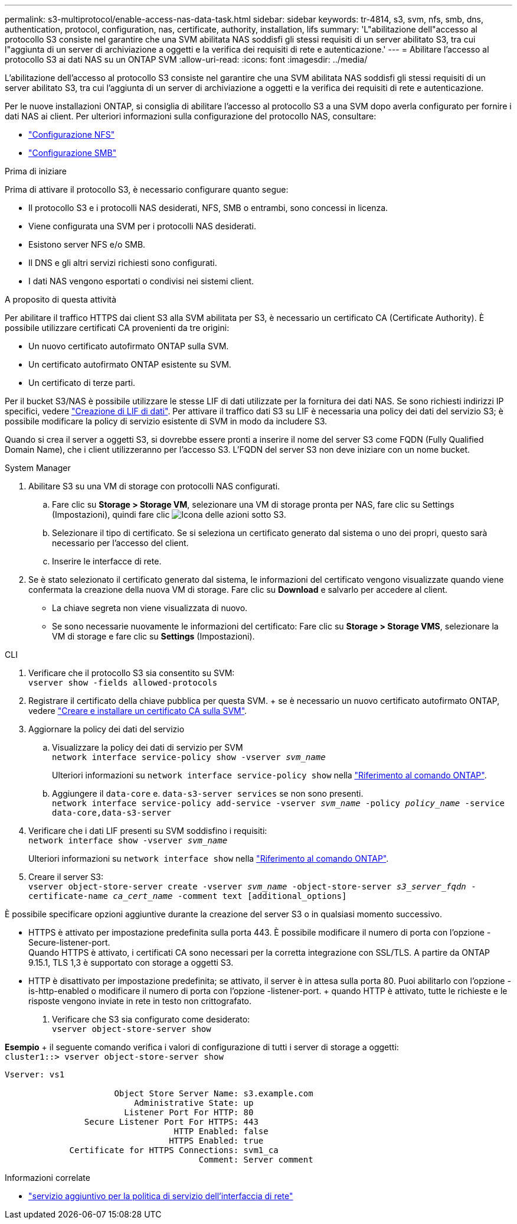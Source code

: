 ---
permalink: s3-multiprotocol/enable-access-nas-data-task.html 
sidebar: sidebar 
keywords: tr-4814, s3, svm, nfs, smb, dns, authentication, protocol, configuration, nas, certificate, authority, installation, lifs 
summary: 'L"abilitazione dell"accesso al protocollo S3 consiste nel garantire che una SVM abilitata NAS soddisfi gli stessi requisiti di un server abilitato S3, tra cui l"aggiunta di un server di archiviazione a oggetti e la verifica dei requisiti di rete e autenticazione.' 
---
= Abilitare l'accesso al protocollo S3 ai dati NAS su un ONTAP SVM
:allow-uri-read: 
:icons: font
:imagesdir: ../media/


[role="lead"]
L'abilitazione dell'accesso al protocollo S3 consiste nel garantire che una SVM abilitata NAS soddisfi gli stessi requisiti di un server abilitato S3, tra cui l'aggiunta di un server di archiviazione a oggetti e la verifica dei requisiti di rete e autenticazione.

Per le nuove installazioni ONTAP, si consiglia di abilitare l'accesso al protocollo S3 a una SVM dopo averla configurato per fornire i dati NAS ai client. Per ulteriori informazioni sulla configurazione del protocollo NAS, consultare:

* link:../nfs-config/index.html["Configurazione NFS"]
* link:../smb-config/index.html["Configurazione SMB"]


.Prima di iniziare
Prima di attivare il protocollo S3, è necessario configurare quanto segue:

* Il protocollo S3 e i protocolli NAS desiderati, NFS, SMB o entrambi, sono concessi in licenza.
* Viene configurata una SVM per i protocolli NAS desiderati.
* Esistono server NFS e/o SMB.
* Il DNS e gli altri servizi richiesti sono configurati.
* I dati NAS vengono esportati o condivisi nei sistemi client.


.A proposito di questa attività
Per abilitare il traffico HTTPS dai client S3 alla SVM abilitata per S3, è necessario un certificato CA (Certificate Authority). È possibile utilizzare certificati CA provenienti da tre origini:

* Un nuovo certificato autofirmato ONTAP sulla SVM.
* Un certificato autofirmato ONTAP esistente su SVM.
* Un certificato di terze parti.


Per il bucket S3/NAS è possibile utilizzare le stesse LIF di dati utilizzate per la fornitura dei dati NAS. Se sono richiesti indirizzi IP specifici, vedere link:../s3-config/create-data-lifs-task.html["Creazione di LIF di dati"]. Per attivare il traffico dati S3 su LIF è necessaria una policy dei dati del servizio S3; è possibile modificare la policy di servizio esistente di SVM in modo da includere S3.

Quando si crea il server a oggetti S3, si dovrebbe essere pronti a inserire il nome del server S3 come FQDN (Fully Qualified Domain Name), che i client utilizzeranno per l'accesso S3. L'FQDN del server S3 non deve iniziare con un nome bucket.

[role="tabbed-block"]
====
.System Manager
--
. Abilitare S3 su una VM di storage con protocolli NAS configurati.
+
.. Fare clic su *Storage > Storage VM*, selezionare una VM di storage pronta per NAS, fare clic su Settings (Impostazioni), quindi fare clic image:icon_gear.gif["Icona delle azioni"] sotto S3.
.. Selezionare il tipo di certificato. Se si seleziona un certificato generato dal sistema o uno dei propri, questo sarà necessario per l'accesso del client.
.. Inserire le interfacce di rete.


. Se è stato selezionato il certificato generato dal sistema, le informazioni del certificato vengono visualizzate quando viene confermata la creazione della nuova VM di storage. Fare clic su *Download* e salvarlo per accedere al client.
+
** La chiave segreta non viene visualizzata di nuovo.
** Se sono necessarie nuovamente le informazioni del certificato: Fare clic su *Storage > Storage VMS*, selezionare la VM di storage e fare clic su *Settings* (Impostazioni).




--
.CLI
--
. Verificare che il protocollo S3 sia consentito su SVM: +
`vserver show -fields allowed-protocols`
. Registrare il certificato della chiave pubblica per questa SVM. + se è necessario un nuovo certificato autofirmato ONTAP, vedere link:../s3-config/create-install-ca-certificate-svm-task.html["Creare e installare un certificato CA sulla SVM"].
. Aggiornare la policy dei dati del servizio
+
.. Visualizzare la policy dei dati di servizio per SVM +
`network interface service-policy show -vserver _svm_name_`
+
Ulteriori informazioni su `network interface service-policy show` nella link:https://docs.netapp.com/us-en/ontap-cli/network-interface-service-policy-show.html["Riferimento al comando ONTAP"^].

.. Aggiungere il `data-core` e. `data-s3-server services` se non sono presenti. +
`network interface service-policy add-service -vserver _svm_name_ -policy _policy_name_ -service data-core,data-s3-server`


. Verificare che i dati LIF presenti su SVM soddisfino i requisiti: +
`network interface show -vserver _svm_name_`
+
Ulteriori informazioni su `network interface show` nella link:https://docs.netapp.com/us-en/ontap-cli/network-interface-show.html["Riferimento al comando ONTAP"^].

. Creare il server S3: +
`vserver object-store-server create -vserver _svm_name_ -object-store-server _s3_server_fqdn_ -certificate-name _ca_cert_name_ -comment text [additional_options]`


È possibile specificare opzioni aggiuntive durante la creazione del server S3 o in qualsiasi momento successivo.

* HTTPS è attivato per impostazione predefinita sulla porta 443. È possibile modificare il numero di porta con l'opzione -Secure-listener-port. +
Quando HTTPS è attivato, i certificati CA sono necessari per la corretta integrazione con SSL/TLS. A partire da ONTAP 9.15.1, TLS 1,3 è supportato con storage a oggetti S3.
* HTTP è disattivato per impostazione predefinita; se attivato, il server è in attesa sulla porta 80. Puoi abilitarlo con l'opzione -is-http-enabled o modificare il numero di porta con l'opzione -listener-port. + quando HTTP è attivato, tutte le richieste e le risposte vengono inviate in rete in testo non crittografato.


. Verificare che S3 sia configurato come desiderato: +
`vserver object-store-server show`


*Esempio* + il seguente comando verifica i valori di configurazione di tutti i server di storage a oggetti: +
`cluster1::> vserver object-store-server show`

[listing]
----
Vserver: vs1

                      Object Store Server Name: s3.example.com
                          Administrative State: up
                        Listener Port For HTTP: 80
                Secure Listener Port For HTTPS: 443
                                  HTTP Enabled: false
                                 HTTPS Enabled: true
             Certificate for HTTPS Connections: svm1_ca
                                       Comment: Server comment
----
--
====
.Informazioni correlate
* link:https://docs.netapp.com/us-en/ontap-cli/network-interface-service-policy-add-service.html["servizio aggiuntivo per la politica di servizio dell'interfaccia di rete"^]

